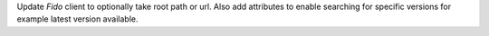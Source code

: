 Update `Fido` client to optionally take root path or url. Also add attributes to enable searching for specific versions for example latest version available.
